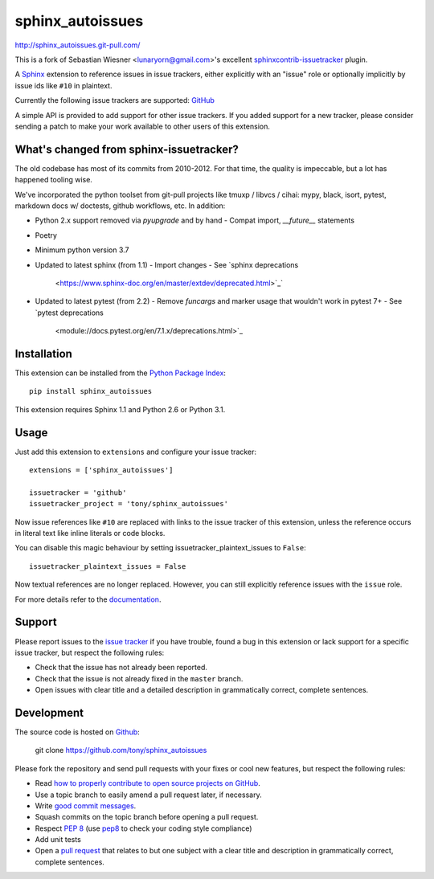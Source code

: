 #################
sphinx_autoissues
#################

.. image:: https://secure.travis-ci.org/tony/sphinx_autoissues.png
   :target: http://travis-ci.org/tony/sphinx_autoissues

http://sphinx_autoissues.git-pull.com/

This is a fork of Sebastian Wiesner <lunaryorn@gmail.com>'s excellent
sphinxcontrib-issuetracker_ plugin.

.. _sphinxcontrib-issuetracker: https://github.com/lunaryorn/sphinxcontrib-issuetracker

A Sphinx_ extension to reference issues in issue trackers, either explicitly
with an "issue" role or optionally implicitly by issue ids like ``#10`` in
plaintext.

Currently the following issue trackers are supported: `GitHub <http://github.com>`_

A simple API is provided to add support for other issue trackers.  If you added
support for a new tracker, please consider sending a patch to make your work
available to other users of this extension.

What's changed from sphinx-issuetracker?
----------------------------------------
The old codebase has most of its commits from 2010-2012. For that time,
the quality is impeccable, but a lot has happened tooling wise.

We've incorporated the python toolset from git-pull projects like tmuxp /
libvcs / cihai: mypy, black, isort, pytest, markdown docs w/ doctests,
github workflows, etc. In addition:

- Python 2.x support removed via `pyupgrade` and by hand
  - Compat import, `__future__` statements
- Poetry
- Minimum python version 3.7
- Updated to latest sphinx (from 1.1)
  - Import changes
  - See `sphinx deprecations
    <https://www.sphinx-doc.org/en/master/extdev/deprecated.html>`_`
- Updated to latest pytest (from 2.2)
  - Remove `funcargs` and marker usage that wouldn't work in pytest 7+
  - See `pytest deprecations
    <module://docs.pytest.org/en/7.1.x/deprecations.html>`_

Installation
------------

This extension can be installed from the `Python Package Index`_::

   pip install sphinx_autoissues

This extension requires Sphinx 1.1 and Python 2.6 or Python 3.1.


Usage
-----

Just add this extension to ``extensions`` and configure your issue tracker::

   extensions = ['sphinx_autoissues']

   issuetracker = 'github'
   issuetracker_project = 'tony/sphinx_autoissues'

Now issue references like ``#10`` are replaced with links to the issue tracker
of this extension, unless the reference occurs in literal text like inline
literals or code blocks.

You can disable this magic behaviour by setting issuetracker_plaintext_issues
to ``False``::

   issuetracker_plaintext_issues = False

Now textual references are no longer replaced. However, you can still explicitly
reference issues with the ``issue`` role.

For more details refer to the documentation_.


Support
-------

Please report issues to the `issue tracker`_ if you have trouble, found a bug in
this extension or lack support for a specific issue tracker, but respect the
following rules:

- Check that the issue has not already been reported.
- Check that the issue is not already fixed in the ``master`` branch.
- Open issues with clear title and a detailed description in grammatically
  correct, complete sentences.


Development
-----------

The source code is hosted on Github_:

   git clone https://github.com/tony/sphinx_autoissues

Please fork the repository and send pull requests with your fixes or cool new
features, but respect the following rules:

- Read `how to properly contribute to open source projects on GitHub
  <http://gun.io/blog/how-to-github-fork-branch-and-pull-request/>`_.
- Use a topic branch to easily amend a pull request later, if necessary.
- Write `good commit messages
  <http://tbaggery.com/2008/04/19/a-note-about-git-commit-messages.html>`_.
- Squash commits on the topic branch before opening a pull request.
- Respect :pep:`8` (use `pep8`_ to check your coding style compliance)
- Add unit tests
- Open a `pull request <https://help.github.com/articles/using-pull-requests>`_
  that relates to but one subject with a clear title and description in
  grammatically correct, complete sentences.


.. _Sphinx: http://sphinx.pocoo.org/latest
.. _documentation: http://sphinx_autoissues.readthedocs.org
.. _Python package index: http://pypi.python.org/pypi/sphinx_autoissues
.. _issue tracker: https://github.com/tony/sphinx_autoissues/issues/
.. _pep8: http://pypi.python.org/pypi/pep8/
